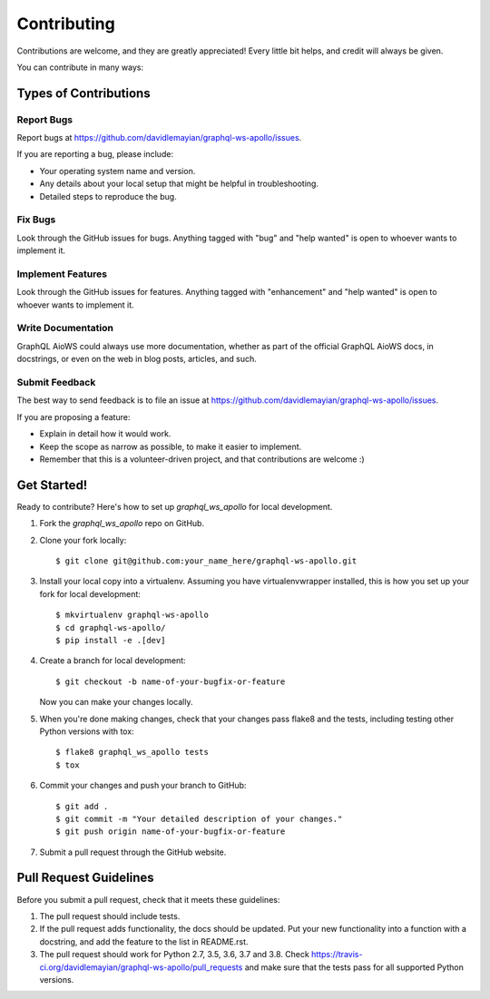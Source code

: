 .. highlight:: shell

============
Contributing
============

Contributions are welcome, and they are greatly appreciated! Every
little bit helps, and credit will always be given.

You can contribute in many ways:

Types of Contributions
----------------------

Report Bugs
~~~~~~~~~~~

Report bugs at https://github.com/davidlemayian/graphql-ws-apollo/issues.

If you are reporting a bug, please include:

* Your operating system name and version.
* Any details about your local setup that might be helpful in troubleshooting.
* Detailed steps to reproduce the bug.

Fix Bugs
~~~~~~~~

Look through the GitHub issues for bugs. Anything tagged with "bug"
and "help wanted" is open to whoever wants to implement it.

Implement Features
~~~~~~~~~~~~~~~~~~

Look through the GitHub issues for features. Anything tagged with "enhancement"
and "help wanted" is open to whoever wants to implement it.

Write Documentation
~~~~~~~~~~~~~~~~~~~

GraphQL AioWS could always use more documentation, whether as part of the
official GraphQL AioWS docs, in docstrings, or even on the web in blog posts,
articles, and such.

Submit Feedback
~~~~~~~~~~~~~~~

The best way to send feedback is to file an issue at https://github.com/davidlemayian/graphql-ws-apollo/issues.

If you are proposing a feature:

* Explain in detail how it would work.
* Keep the scope as narrow as possible, to make it easier to implement.
* Remember that this is a volunteer-driven project, and that contributions
  are welcome :)

Get Started!
------------

Ready to contribute? Here's how to set up `graphql_ws_apollo` for local development.

1. Fork the `graphql_ws_apollo` repo on GitHub.
2. Clone your fork locally::

    $ git clone git@github.com:your_name_here/graphql-ws-apollo.git

3. Install your local copy into a virtualenv. Assuming you have virtualenvwrapper installed, this is how you set up your fork for local development::

    $ mkvirtualenv graphql-ws-apollo
    $ cd graphql-ws-apollo/
    $ pip install -e .[dev]

4. Create a branch for local development::

    $ git checkout -b name-of-your-bugfix-or-feature

   Now you can make your changes locally.

5. When you're done making changes, check that your changes pass flake8 and the tests, including testing other Python versions with tox::

    $ flake8 graphql_ws_apollo tests
    $ tox

6. Commit your changes and push your branch to GitHub::

    $ git add .
    $ git commit -m "Your detailed description of your changes."
    $ git push origin name-of-your-bugfix-or-feature

7. Submit a pull request through the GitHub website.

Pull Request Guidelines
-----------------------

Before you submit a pull request, check that it meets these guidelines:

1. The pull request should include tests.
2. If the pull request adds functionality, the docs should be updated. Put
   your new functionality into a function with a docstring, and add the
   feature to the list in README.rst.
3. The pull request should work for Python 2.7, 3.5, 3.6, 3.7 and 3.8. Check
   https://travis-ci.org/davidlemayian/graphql-ws-apollo/pull_requests
   and make sure that the tests pass for all supported Python versions.
